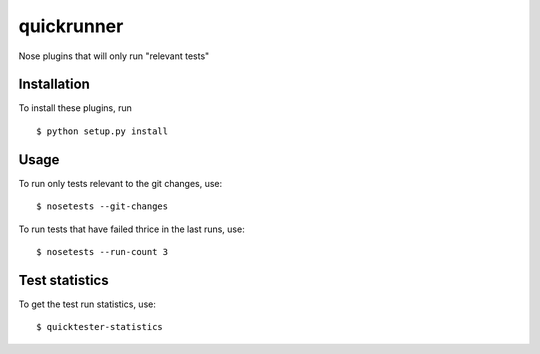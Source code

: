 quickrunner
===========

Nose plugins that will only run "relevant tests"

Installation
------------

To install these plugins, run

::

  $ python setup.py install

Usage
-----

To run only tests relevant to the git changes, use:

::

  $ nosetests --git-changes

To run tests that have failed thrice in the last runs, use:

::

  $ nosetests --run-count 3

Test statistics
---------------

To get the test run statistics, use:

::

  $ quicktester-statistics
